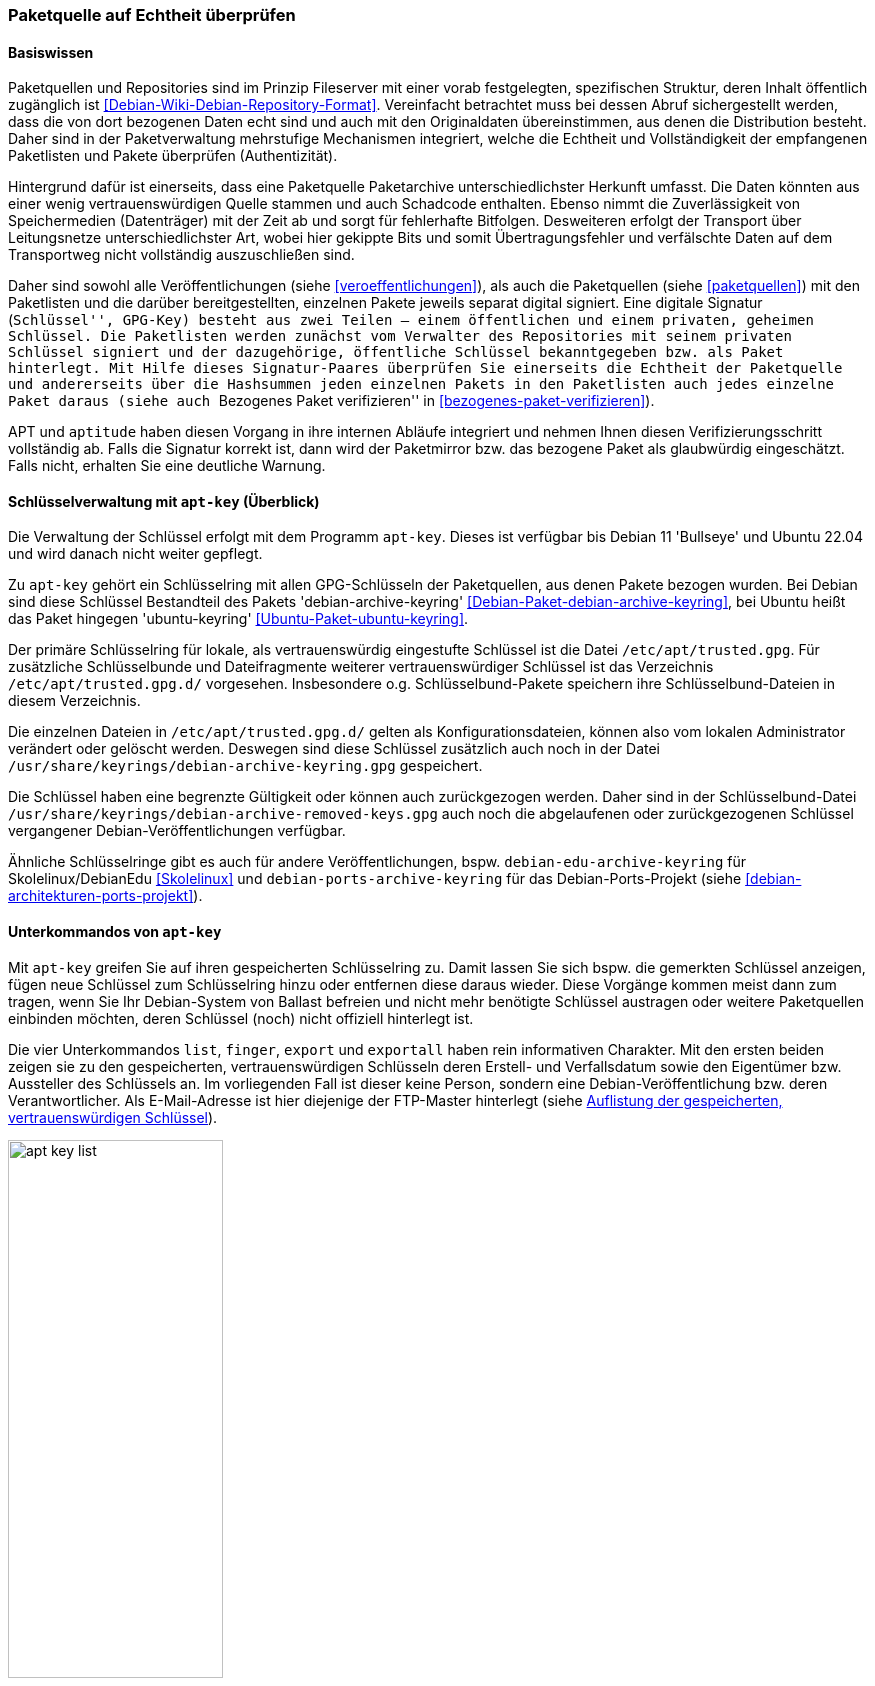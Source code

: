 // Datei: ./werkzeuge/paketquellen-und-werkzeuge/paketquelle-auf-echtheit-ueberpruefen.adoc

// Baustelle: Rohtext

[[paketquelle-auf-echtheit-ueberpruefen]]

=== Paketquelle auf Echtheit überprüfen ===
==== Basiswissen ====

// Stichworte für den Index
(((Paketquellen, Struktur)))
(((Paketquellen, Validierung)))
Paketquellen und Repositories sind im Prinzip Fileserver mit einer vorab
festgelegten, spezifischen Struktur, deren Inhalt öffentlich zugänglich
ist <<Debian-Wiki-Debian-Repository-Format>>. Vereinfacht betrachtet
muss bei dessen Abruf sichergestellt werden, dass die von dort bezogenen
Daten echt sind und auch mit den Originaldaten übereinstimmen, aus denen
die Distribution besteht. Daher sind in der Paketverwaltung mehrstufige
Mechanismen integriert, welche die Echtheit und Vollständigkeit der
empfangenen Paketlisten und Pakete überprüfen (Authentizität).

Hintergrund dafür ist einerseits, dass eine Paketquelle Paketarchive
unterschiedlichster Herkunft umfasst. Die Daten könnten aus einer wenig
vertrauenswürdigen Quelle stammen und auch Schadcode enthalten. Ebenso
nimmt die Zuverlässigkeit von Speichermedien (Datenträger) mit der Zeit
ab und sorgt für fehlerhafte Bitfolgen. Desweiteren erfolgt der
Transport über Leitungsnetze unterschiedlichster Art, wobei hier
gekippte Bits und somit Übertragungsfehler und verfälschte Daten auf dem
Transportweg nicht vollständig auszuschließen sind.

Daher sind sowohl alle Veröffentlichungen (siehe
<<veroeffentlichungen>>), als auch die Paketquellen (siehe
<<paketquellen>>) mit den Paketlisten und die darüber bereitgestellten,
einzelnen Pakete jeweils separat digital signiert. Eine digitale
Signatur (``Schlüssel'', GPG-Key) besteht aus zwei Teilen -- einem
öffentlichen und einem privaten, geheimen Schlüssel. Die Paketlisten
werden zunächst vom Verwalter des Repositories mit seinem privaten
Schlüssel signiert und der dazugehörige, öffentliche Schlüssel
bekanntgegeben bzw. als Paket hinterlegt. Mit Hilfe dieses
Signatur-Paares überprüfen Sie einerseits die Echtheit der Paketquelle
und andererseits über die Hashsummen jeden einzelnen Pakets in den
Paketlisten auch jedes einzelne Paket daraus (siehe auch ``Bezogenes
Paket verifizieren'' in <<bezogenes-paket-verifizieren>>).

APT und `aptitude` haben diesen Vorgang in ihre internen Abläufe
integriert und nehmen Ihnen diesen Verifizierungsschritt vollständig ab.
Falls die Signatur korrekt ist, dann wird der Paketmirror bzw. das
bezogene Paket als glaubwürdig eingeschätzt. Falls nicht, erhalten Sie
eine deutliche Warnung.

[[apt-key-ueberblick]]
==== Schlüsselverwaltung mit `apt-key` (Überblick) ====

// Stichworte für den Index
(((apt-key, Schlüsselverwaltung)))
(((Debianpaket, debian-archive-keyring)))
(((Schlüsselring, /etc/apt/trusted.gpg)))
(((Schlüsselring, Debian)))
(((Schlüsselring, DebianEdu/Skolelinux)))
(((Schlüsselring, Debian-Ports-Projekt)))
(((Schlüsselring, Ubuntu)))
(((Ubuntupaket, ubuntu-keyring)))
Die Verwaltung der Schlüssel erfolgt mit dem Programm `apt-key`. Dieses 
ist verfügbar bis Debian 11 'Bullseye' und Ubuntu 22.04 und wird danach 
nicht weiter gepflegt.

Zu `apt-key` gehört ein Schlüsselring mit allen GPG-Schlüsseln der 
Paketquellen, aus denen Pakete bezogen wurden. Bei Debian sind diese 
Schlüssel Bestandteil des Pakets 'debian-archive-keyring'
<<Debian-Paket-debian-archive-keyring>>, bei Ubuntu heißt das Paket
hingegen 'ubuntu-keyring' <<Ubuntu-Paket-ubuntu-keyring>>.

// Fixed:
// https://bugs.debian.org/cgi-bin/bugreport.cgi?bug=619558
// **TODO:** `/etc/apt/trustdb.gpg` erklären. Gemäß gpg-Manpage sind
// Dateien mit dem Namen "trustdb.gpg" nur Caches.

Der primäre Schlüsselring für lokale, als vertrauenswürdig eingestufte
Schlüssel ist die Datei `/etc/apt/trusted.gpg`. Für zusätzliche
Schlüsselbunde und Dateifragmente weiterer vertrauenswürdiger Schlüssel
ist das Verzeichnis `/etc/apt/trusted.gpg.d/` vorgesehen. Insbesondere
o.g. Schlüsselbund-Pakete speichern ihre Schlüsselbund-Dateien in diesem
Verzeichnis.

Die einzelnen Dateien in `/etc/apt/trusted.gpg.d/` gelten als
Konfigurationsdateien, können also vom lokalen Administrator verändert
oder gelöscht werden. Deswegen sind diese Schlüssel zusätzlich auch noch
in der Datei `/usr/share/keyrings/debian-archive-keyring.gpg` gespeichert.

Die Schlüssel haben eine begrenzte Gültigkeit oder können auch
zurückgezogen werden. Daher sind in der Schlüsselbund-Datei
`/usr/share/keyrings/debian-archive-removed-keys.gpg` auch noch
die abgelaufenen oder zurückgezogenen Schlüssel vergangener
Debian-Veröffentlichungen verfügbar.

Ähnliche Schlüsselringe gibt es auch für andere Veröffentlichungen, bspw.
`debian-edu-archive-keyring` für Skolelinux/DebianEdu <<Skolelinux>> und 
`debian-ports-archive-keyring` für das Debian-Ports-Projekt (siehe 
<<debian-architekturen-ports-projekt>>).

[[apt-key-unterkommandos]]
==== Unterkommandos von `apt-key` ====

// Stichworte für den Index
(((apt-key, export)))
(((apt-key, exportall)))
(((apt-key, finger)))
(((apt-key, list)))
(((Schlüsselring, Informationen anzeigen)))
(((Schlüsselring, Schlüssel anzeigen)))
Mit `apt-key` greifen Sie auf ihren gespeicherten Schlüsselring zu.
Damit lassen Sie sich bspw. die gemerkten Schlüssel anzeigen, fügen neue
Schlüssel zum Schlüsselring hinzu oder entfernen diese daraus wieder.
Diese Vorgänge kommen meist dann zum tragen, wenn Sie Ihr Debian-System
von Ballast befreien und nicht mehr benötigte Schlüssel austragen oder
weitere Paketquellen einbinden möchten, deren Schlüssel (noch) nicht
offiziell hinterlegt ist.

Die vier Unterkommandos `list`, `finger`, `export` und `exportall` haben
rein informativen Charakter. Mit den ersten beiden zeigen sie zu den
gespeicherten, vertrauenswürdigen Schlüsseln deren Erstell- und
Verfallsdatum sowie den Eigentümer bzw. Aussteller des Schlüssels an. Im
vorliegenden Fall ist dieser keine Person, sondern eine
Debian-Veröffentlichung bzw. deren Verantwortlicher. Als E-Mail-Adresse
ist hier diejenige der FTP-Master hinterlegt (siehe <<fig.apt-key-list>>). 

.Auflistung der gespeicherten, vertrauenswürdigen Schlüssel
image::werkzeuge/paketquellen-und-werkzeuge/apt-key-list.png[id="fig.apt-key-list", width="50%"]

// Stichworte für den Index
(((apt-key, export)))
(((apt-key, exportall)))
(((apt-key, finger)))
(((Schlüsselring, Fingerabdruck anzeigen)))
(((Schlüsselring, Schlüssel exportieren)))

Mit dem Aufruf `apt-key finger` zeigen Sie zusätzlich deren Fingerabdruck 
an{empty}footnote:[Da die Datei `/etc/apt/trusted.gpg` teilweise für normale 
User nicht lesbar ist, kann es sein, dass Sie dieses Kommando mit 
Root-Rechten ausführen müssen.]. Nachfolgend sehen Sie beispielhaft die 
Signaturen zum Opera Software Archive, dem Mendeley Desktop Team und dem 
Debian Archive für die beiden Veröffentlichungen _Wheezy_ und _Jessie_.

.Liste der Signaturen (Ausschnitt)
----
# apt-key finger
/etc/apt/trusted.gpg
- -------------------
pub   1024D/30C18A2B 2012-10-29 [verfallen: 2014-10-29]
  Schl.-Fingerabdruck = ABCD 165A F57C AC92 18D2  872B E585 066A 30C1 8A2B
uid                  Opera Software Archive Automatic Signing Key 2013 <packager@opera.com>

pub   2048R/6F036044 2011-02-21
  Schl.-Fingerabdruck = 26BB 0219 1EF4 588D 3A7B  C30F D800 C7D6 6F03 6044
uid                  Mendeley Desktop Team <desktop@mendeley.com>
sub   2048R/F9CE0BFD 2011-02-21

/etc/apt/trusted.gpg.d/debian-archive-jessie-stable.gpg
- -------------------------------------------------------
pub   4096R/518E17E1 2013-08-17 [verfällt: 2021-08-15]
  Schl.-Fingerabdruck = 75DD C3C4 A499 F1A1 8CB5  F3C8 CBF8 D6FD 518E 17E1
uid                  Jessie Stable Release Key <debian-release@lists.debian.org>

/etc/apt/trusted.gpg.d/debian-archive-wheezy-automatic.gpg
- ----------------------------------------------------------
pub   4096R/46925553 2012-04-27 [verfällt: 2020-04-25]
  Schl.-Fingerabdruck = A1BD 8E9D 78F7 FE5C 3E65  D8AF 8B48 AD62 4692 5553
uid                  Debian Archive Automatic Signing Key (7.0/wheezy) <ftpmaster@debian.org>

/etc/apt/trusted.gpg.d/debian-archive-wheezy-stable.gpg
- -------------------------------------------------------
pub   4096R/65FFB764 2012-05-08 [verfällt: 2019-05-07]
  Schl.-Fingerabdruck = ED6D 6527 1AAC F0FF 15D1  2303 6FB2 A1C2 65FF B764
uid                  Wheezy Stable Release Key <debian-release@lists.debian.org>

#
----

Mit dem Aufruf `apt-key export` 'Schlüssel' geben Sie hingegen nur einen 
bestimmten Schlüssel auf der Standardausgabe als als PGP-Block aus. Der 
Schalter `apt-key exportall` führt das gleiche für alle Schlüssel durch.

// Stichworte für den Index
(((apt-key, add)))
(((apt-key, del)))
(((apt-key, update)))
(((apt-key, net-update)))
(((Schlüsselring, Schlüssel aktualisieren)))
(((Schlüsselring, Schlüssel hinzufügen)))
(((Schlüsselring, Schlüssel löschen)))
(((Schlüsselring, Schlüssel über das Netzwerk synchronisieren)))
Mit `apt-key add` 'Schlüsseldatei' und `apt-key del` 'Schlüssel-ID'
verändern Sie den Inhalt des Schlüsselbundes. Mit ersterem fügen Sie
einen neuen Schlüssel aus einer Datei hinzu, mit letzterem löschen Sie
den Schlüssel mit der angegebenen Schlüssel-ID aus dem Schlüsselring.

Die Option `update` synchronisiert hingegen den lokalen Schlüsselbund
mit dem Archivschlüsselbund. Dabei werden die Schlüssel aus dem lokalen
Schlüsselbund entfernt, die nicht mehr gültig sind. In Ubuntu ist auch
die Option `net-update` anwendbar, die eine Synchronisation mit einem
Schlüsselbund über das Netzwerk ermöglicht.

NOTE: Ab Debian 9 'Stretch' ist diese Option als veraltet markiert.

==== Beispiel: Ergänzung eines Schlüssels ====

Nutzen Sie beispielsweise den Webbrowser Opera, finden Sie dazu keine
Pakete in den offiziellen Debian-Paketquellen. Opera ist nicht als freie
Software eingeordnet, aber als `deb`-Paket von der Herstellerwebseite
beziehbar. Daher fügen Sie in Schritt eins die Paketquelle zur Datei 
`/etc/apt/sources.list` hinzu (siehe auch
<<etc-apt-sources.list-verstehen>>):

----
deb http://deb.opera.com/opera stable non-free
----

Als Schritt zwei benötigen Sie noch den dazugehörigen Schlüssel der
Paketquelle. Der Hersteller empfiehlt auf seiner Seite den Bezug
mittels `wget` wie folgt:

.Bezug des Schlüssels zur Paketquelle, hier für Opera mittels `wget`
----
# wget http://deb.opera.com/archive.key
--2014-06-17 23:54:43--  http://deb.opera.com/archive.key
Auflösen des Hostnamen »deb.opera.com (deb.opera.com)«... 185.26.183.130
Verbindungsaufbau zu deb.opera.com (deb.opera.com)|185.26.183.130|:80... verbunden.
HTTP-Anforderung gesendet, warte auf Antwort... 200 OK
Länge: 2437 (2,4K) [application/pgp-keys]
In »»archive.key«« speichern.

100%[=======================================================================>] 2.437       --.-K/s   in 0s      

2014-06-17 23:54:43 (63,0 MB/s) - »»archive.key«« gespeichert [2437/2437]
#
----

[IMPORTANT]
.Unverschlüsselte Übertragung von Schlüsseln
====
Bitte beachten Sie, dass dieser Schlüssel jedoch nicht über gesicherte
Kanäle (z.B. per HTTPS) heruntergeladen wurde und Sie damit nicht
hundertprozentig sicher sein können, dass dieser Schlüssel wirklich von
Opera ist. Leider scheint der Schlüssel auch nicht mit allzu vielen
Signaturen ausgestattet zu sein, sodass eine Verifizierung über die
Signaturen ebenfalls nicht möglich ist.
====

Der bezogene Schlüssel befindet sich nun im aktuellen Verzeichnis in der
lokalen Datei `archive.key`. Diesen Schlüssel fügen Sie nun über den
Aufruf `apt-key add archive.key` Ihrem lokalen Schlüsselbund hinzu:

.Hinzufügen des bezogenen Schlüssels mittels `apt-key`
----
# apt-key add archive.key 
OK
#
----

Hat alles geklappt, meldet sich `apt-key` mit einem schlichten `OK`
zurück. Von nun an werden alle Pakete von dieser Paketquelle als
vertrauenswürdig eingestuft. Auch Aktualisierungen über APT und
`aptitude` sind problemlos möglich.

Es bleibt jedoch ein unangenehmer Beigeschmack erhalten. Aufgrund der
ungesicherten Übertragung des bezogenen Schlüssels können Sie nicht
sicher sein, ob der bezogene Schlüssel wirklich von Opera ist und Sie
ihm vertrauen können, oder ob nicht zufällig eine
Man-in-the-Middle-Attacke im Gange ist.

==== Abkündigung von apt-key  ====

Seit APT 2.1.8 ist `apt-key` offiziell abgekündigt. Ersatz ist das
Ablegen von Keyring-Dateien im Verzeichnis `/etc/apt/trusted.gpg.d/`,
z.B. als Bestandteil eines Paketes. Solche Pakete heißen
typischerweise `<herausgeber>-archive-keyring`,
z.B. `debian-archive-keyring`, `ubuntu-archive-keyring` oder
`pkg-mozilla-archive-keyring`.

==== Alternative Benutzerschnittstellen zur APT-Schlüsselverwaltung ====

// Stichworte für den Index
(((curses-apt-key)))
(((gui-apt-key)))
Die Abkündigung von `apt-key` ist auch einer der Gründe, warum sich
niemand mehr darum gekümmert hat, `gui-apt-key`
<<Debian-Paket-gui-apt-key>>, das verwaiste GUI-Frontend zu `apt-key`,
weiterzuentwickeln. Entsprechend ist auch die darauf aufbauende,
curses-basierende TUI-Programm `curses-apt-key` <<curses-apt-key>>
nicht mehr weiterentwickelt wird.

// Datei (Ende): ./werkzeuge/paketquellen-und-werkzeuge/paketquelle-auf-echtheit-ueberpruefen.adoc
